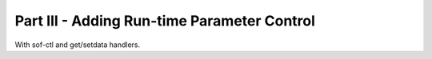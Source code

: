 .. _developer_guides_tut-iii:

.. _amp-run-time-params:

Part III - Adding Run-time Parameter Control
********************************************

With sof-ctl and get/setdata handlers.
